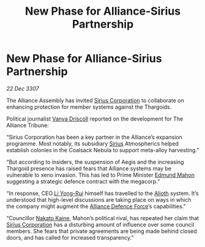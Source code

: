 :PROPERTIES:
:ID:       fe460b2d-6d09-4264-9a1d-1f926c0e3ffb
:END:
#+title: New Phase for Alliance-Sirius Partnership
#+filetags: :3307:Alliance:Thargoid:galnet:

* New Phase for Alliance-Sirius Partnership

/22 Dec 3307/

The Alliance Assembly has invited [[id:aae70cda-c437-4ffa-ac0a-39703b6aa15a][Sirius Corporation]] to collaborate on enhancing protection for member systems against the Thargoids. 

Political journalist [[id:b26ee6ca-29a4-4dca-b69f-b4957b1ae650][Vanya Driscoll]] reported on the development for The Alliance Tribune: 

“Sirius Corporation has been a key partner in the Alliance’s expansion programme. Most notably, its subsidiary [[id:83f24d98-a30b-4917-8352-a2d0b4f8ee65][Sirius]] Atmospherics helped establish colonies in the Coalsack Nebula to support meta-alloy harvesting.” 

“But according to insiders, the suspension of Aegis and the increasing Thargoid presence has raised fears that Alliance systems may be vulnerable to xeno invasion. This has led to Prime Minister [[id:da80c263-3c2d-43dd-ab3f-1fbf40490f74][Edmund Mahon]] suggesting a strategic defence contract with the megacorp.” 

“In response, CEO [[id:f0655b3a-aca9-488f-bdb3-c481a42db384][Li Yong-Rui]] himself has travelled to the [[id:5c4e0227-24c0-4696-b2e1-5ba9fe0308f5][Alioth]] system. It’s understood that high-level discussions are taking place on ways in which the company might augment the [[id:17d9294e-7759-4cf4-9a67-5f12b5704f51][Alliance Defence Force]]’s capabilities.” 

“Councillor [[id:0d664f07-640e-4397-be23-6b52d2c2d4d6][Nakato Kaine]], Mahon’s political rival, has repeated her claim that [[id:aae70cda-c437-4ffa-ac0a-39703b6aa15a][Sirius Corporation]] has a disturbing amount of influence over some council members. She fears that private agreements are being made behind closed doors, and has called for increased transparency.”

